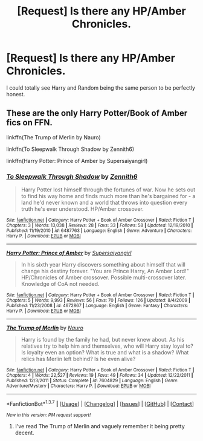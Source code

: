 #+TITLE: [Request] Is there any HP/Amber Chronicles.

* [Request] Is there any HP/Amber Chronicles.
:PROPERTIES:
:Author: thatonepersonnever
:Score: 4
:DateUnix: 1462502291.0
:DateShort: 2016-May-06
:FlairText: Request
:END:
I could totally see Harry and Random being the same person to be perfectly honest.


** These are the only Harry Potter/Book of Amber fics on FFN.

linkffn(The Trump of Merlin by Nauro)

linkffn(To Sleepwalk Through Shadow by Zennith6)

linkffn(Harry Potter: Prince of Amber by Supersaiyangirl)
:PROPERTIES:
:Author: yarglethatblargle
:Score: 2
:DateUnix: 1462502627.0
:DateShort: 2016-May-06
:END:

*** [[http://www.fanfiction.net/s/6487763/1/][*/To Sleepwalk Through Shadow/*]] by [[https://www.fanfiction.net/u/569787/Zennith6][/Zennith6/]]

#+begin_quote
  Harry Potter lost himself through the fortunes of war. Now he sets out to find his way home and finds much more than he's bargained for - a land he'd never known and a world that throws into question every truth he's ever understood. HP/Amber crossover.
#+end_quote

^{/Site/: [[http://www.fanfiction.net/][fanfiction.net]] *|* /Category/: Harry Potter + Book of Amber Crossover *|* /Rated/: Fiction T *|* /Chapters/: 3 *|* /Words/: 13,038 *|* /Reviews/: 28 *|* /Favs/: 33 *|* /Follows/: 58 *|* /Updated/: 12/19/2010 *|* /Published/: 11/19/2010 *|* /id/: 6487763 *|* /Language/: English *|* /Genre/: Adventure *|* /Characters/: Harry P. *|* /Download/: [[http://www.p0ody-files.com/ff_to_ebook/ffn-bot/index.php?id=6487763&source=ff&filetype=epub][EPUB]] or [[http://www.p0ody-files.com/ff_to_ebook/ffn-bot/index.php?id=6487763&source=ff&filetype=mobi][MOBI]]}

--------------

[[http://www.fanfiction.net/s/4672867/1/][*/Harry Potter: Prince of Amber/*]] by [[https://www.fanfiction.net/u/1557399/Supersaiyangirl][/Supersaiyangirl/]]

#+begin_quote
  In his sixth year Harry discovers something about himself that will change his destiny forever. "You are Prince Harry, An Amber Lord!" HP/Chronicles of Amber crossover. Possible multi-crossover later. Knowledge of CoA not needed.
#+end_quote

^{/Site/: [[http://www.fanfiction.net/][fanfiction.net]] *|* /Category/: Harry Potter + Book of Amber Crossover *|* /Rated/: Fiction T *|* /Chapters/: 5 *|* /Words/: 9,993 *|* /Reviews/: 56 *|* /Favs/: 70 *|* /Follows/: 126 *|* /Updated/: 8/4/2009 *|* /Published/: 11/23/2008 *|* /id/: 4672867 *|* /Language/: English *|* /Genre/: Fantasy *|* /Characters/: Harry P. *|* /Download/: [[http://www.p0ody-files.com/ff_to_ebook/ffn-bot/index.php?id=4672867&source=ff&filetype=epub][EPUB]] or [[http://www.p0ody-files.com/ff_to_ebook/ffn-bot/index.php?id=4672867&source=ff&filetype=mobi][MOBI]]}

--------------

[[http://www.fanfiction.net/s/7604829/1/][*/The Trump of Merlin/*]] by [[https://www.fanfiction.net/u/3004737/Nauro][/Nauro/]]

#+begin_quote
  Harry is found by the family he had, but never knew about. As his relatives try to help him and themselves, who will Harry stay loyal to? Is loyalty even an option? What is true and what is a shadow? What relics has Merlin left behind? Is he even alive?
#+end_quote

^{/Site/: [[http://www.fanfiction.net/][fanfiction.net]] *|* /Category/: Harry Potter + Book of Amber Crossover *|* /Rated/: Fiction T *|* /Chapters/: 4 *|* /Words/: 22,527 *|* /Reviews/: 19 *|* /Favs/: 49 *|* /Follows/: 34 *|* /Updated/: 12/22/2011 *|* /Published/: 12/3/2011 *|* /Status/: Complete *|* /id/: 7604829 *|* /Language/: English *|* /Genre/: Adventure/Mystery *|* /Characters/: Harry P. *|* /Download/: [[http://www.p0ody-files.com/ff_to_ebook/ffn-bot/index.php?id=7604829&source=ff&filetype=epub][EPUB]] or [[http://www.p0ody-files.com/ff_to_ebook/ffn-bot/index.php?id=7604829&source=ff&filetype=mobi][MOBI]]}

--------------

*FanfictionBot*^{1.3.7} *|* [[[https://github.com/tusing/reddit-ffn-bot/wiki/Usage][Usage]]] | [[[https://github.com/tusing/reddit-ffn-bot/wiki/Changelog][Changelog]]] | [[[https://github.com/tusing/reddit-ffn-bot/issues/][Issues]]] | [[[https://github.com/tusing/reddit-ffn-bot/][GitHub]]] | [[[https://www.reddit.com/message/compose?to=%2Fu%2Ftusing][Contact]]]

^{/New in this version: PM request support!/}
:PROPERTIES:
:Author: FanfictionBot
:Score: 1
:DateUnix: 1462502671.0
:DateShort: 2016-May-06
:END:

**** I've read The Trump of Merlin and vaguely remember it being pretty decent.
:PROPERTIES:
:Author: deirox
:Score: 1
:DateUnix: 1462539726.0
:DateShort: 2016-May-06
:END:
